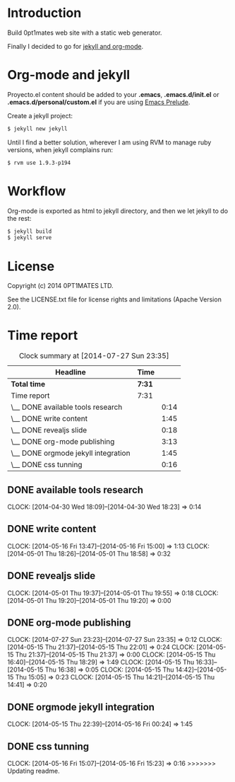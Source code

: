 #+author: José Miguel Martínez Carrasco
#+email: jm@0pt1mates.com

* Introduction

Build 0pt1mates web site with a static web generator.

Finally I decided to go for [[http://orgmode.org/worg/org-tutorials/org-jekyll.html][jekyll and org-mode]].

* Org-mode and jekyll

 Proyecto.el content should be added to your *.emacs*, *.emacs.d/init.el* or *.emacs.d/personal/custom.el* if you are using [[https://github.com/bbatsov/prelude][Emacs Prelude]].

 #+INCLUDE: "./proyecto.el" src emacs-lisp

Create a jekyll project:

#+BEGIN_SRC bash
$ jekyll new jekyll
#+END_SRC

Until I find a better solution, wherever I am using RVM to manage ruby versions, when jekyll complains run:

#+BEGIN_SRC bash
$ rvm use 1.9.3-p194
#+END_SRC

* Workflow

Org-mode is exported as html to jekyll directory, and then we let jekyll to do the rest:

#+BEGIN_SRC bash
$ jekyll build
$ jekyll serve
#+END_SRC

* License

Copyright (c) 2014 0PT1MATES LTD.

See the LICENSE.txt file for license rights and limitations (Apache Version 2.0).

* Time report

 #+BEGIN: clocktable :maxlevel 2 :scope subtree
 #+CAPTION: Clock summary at [2014-07-27 Sun 23:35]
 | Headline                            | Time   |      |
 |-------------------------------------+--------+------|
 | *Total time*                        | *7:31* |      |
 |-------------------------------------+--------+------|
 | Time report                         | 7:31   |      |
 | \__ DONE available tools research   |        | 0:14 |
 | \__ DONE write content              |        | 1:45 |
 | \__ DONE revealjs slide             |        | 0:18 |
 | \__ DONE org-mode publishing        |        | 3:13 |
 | \__ DONE orgmode jekyll integration |        | 1:45 |
 | \__ DONE css tunning                |        | 0:16 |
 #+END:

** DONE available tools research
   CLOCK: [2014-04-30 Wed 18:09]--[2014-04-30 Wed 18:23] =>  0:14
** DONE write content
   CLOCK: [2014-05-16 Fri 13:47]--[2014-05-16 Fri 15:00] =>  1:13
   CLOCK: [2014-05-01 Thu 18:26]--[2014-05-01 Thu 18:58] =>  0:32
** DONE revealjs slide
   CLOCK: [2014-05-01 Thu 19:37]--[2014-05-01 Thu 19:55] =>  0:18
   CLOCK: [2014-05-01 Thu 19:20]--[2014-05-01 Thu 19:20] =>  0:00
** DONE org-mode publishing
   CLOCK: [2014-07-27 Sun 23:23]--[2014-07-27 Sun 23:35] =>  0:12
   CLOCK: [2014-05-15 Thu 21:37]--[2014-05-15 Thu 22:01] =>  0:24
   CLOCK: [2014-05-15 Thu 21:37]--[2014-05-15 Thu 21:37] =>  0:00
   CLOCK: [2014-05-15 Thu 16:40]--[2014-05-15 Thu 18:29] =>  1:49
   CLOCK: [2014-05-15 Thu 16:33]--[2014-05-15 Thu 16:38] =>  0:05
   CLOCK: [2014-05-15 Thu 14:42]--[2014-05-15 Thu 15:05] =>  0:23
   CLOCK: [2014-05-15 Thu 14:21]--[2014-05-15 Thu 14:41] =>  0:20
** DONE orgmode jekyll integration
   CLOCK: [2014-05-15 Thu 22:39]--[2014-05-16 Fri 00:24] =>  1:45
** DONE css tunning
   CLOCK: [2014-05-16 Fri 15:07]--[2014-05-16 Fri 15:23] =>  0:16
>>>>>>> Updating readme.
